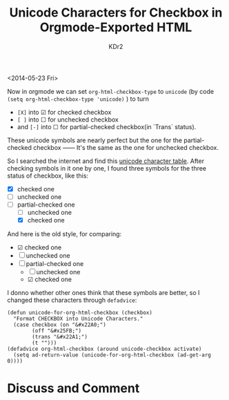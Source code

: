 # -*- mode: org; mode: auto-fill -*-
#+TITLE: Unicode Characters for Checkbox in Orgmode-Exported HTML
#+AUTHOR: KDr2

#+OPTIONS: toc:nil
#+OPTIONS: num:nil

#+BEGIN: inc-file :file "common.inc.org"
#+END:
#+CALL: dynamic-header() :results raw
#+CALL: meta-keywords(kws='("orgmode" "checkbox")) :results raw

# - DATE
<2014-05-23 Fri>


Now in orgmode we can set =org-html-checkbox-type= to =unicode= (by
code =(setq org-html-checkbox-type 'unicode)= ) to turn
  - =[X]= into ☑ for checked checkbox
  - =[ ]= into ☐ for unchecked checkbox
  - and =[-]= into ☐ for partial-checked checkbox(in `Trans` status).

These unicode symbols are nearly perfect but the one for the
partial-checked checkbox ―― It's the same as the one for unchecked
checkbox.

So I searched the internet and find this [[http://unicode-table.com/en/][unicode character
table]]. After checking symbols in it one by one, I found three symbols
for the three status of checkbox, like this:

 - [X] checked one
 - [ ] unchecked one
 - [-] partial-checked one
   - [ ] unchecked one
   - [X] checked one

And here is the old style, for comparing:

 - ☑ checked one
 - ☐ unchecked one
 - ☐ partial-checked one
   - ☐ unchecked one
   - ☑ checked one

I donno whether other ones think that these symbols are better, so I
changed these characters through =defadvice=:

#+BEGIN_SRC elisp
(defun unicode-for-org-html-checkbox (checkbox)
  "Format CHECKBOX into Unicode Characters."
  (case checkbox (on "&#x22A0;")
        (off "&#x25FB;")
        (trans "&#x22A1;")
        (t "")))
(defadvice org-html-checkbox (around unicode-checkbox activate)
  (setq ad-return-value (unicode-for-org-html-checkbox (ad-get-arg 0))))
#+END_SRC

# - CONTENT
#+BEGIN: inc-file :file "gad.inc.org"
#+END:

* Discuss and Comment
  #+BEGIN: inc-file :file "comment.inc.org"
  #+END:
